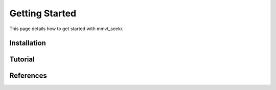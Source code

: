 Getting Started
===============

This page details how to get started with mmvt_seekr. 

Installation
------------

Tutorial
--------

References
----------

